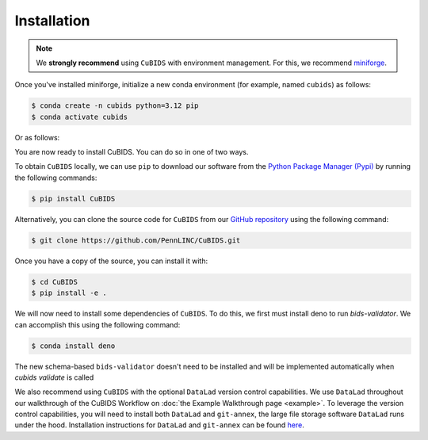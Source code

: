 .. highlight:: shell

.. _installationpage:

============
Installation
============

.. note::
    We **strongly recommend** using ``CuBIDS`` with environment management.
    For this, we recommend `miniforge <https://github.com/conda-forge/miniforge>`_.

Once you've installed miniforge,
initialize a new conda environment (for example, named ``cubids``) as follows:

.. code-block:: console

    $ conda create -n cubids python=3.12 pip
    $ conda activate cubids

Or as follows:

.. code-block:: console
   $ mamba create -n cubids python=3.12 pip
   $ mamba activate cubids

You are now ready to install CuBIDS.
You can do so in one of two ways.

To obtain ``CuBIDS`` locally, we can use ``pip`` to download our software from the
`Python Package Manager (Pypi) <https://pypi.org/project/cubids/>`_ by running the following commands:

.. code-block:: console

    $ pip install CuBIDS

Alternatively,
you can clone the source code for ``CuBIDS`` from our `GitHub repository`_ using the following command:

.. code-block:: console

    $ git clone https://github.com/PennLINC/CuBIDS.git

Once you have a copy of the source, you can install it with:

.. code-block:: console

    $ cd CuBIDS
    $ pip install -e .

We will now need to install some dependencies of ``CuBIDS``.
To do this, we first must install deno to run `bids-validator`.
We can accomplish this using the following command:

.. code-block:: console

    $ conda install deno

The new schema-based ``bids-validator`` doesn't need to be installed 
and will be implemented automatically when `cubids validate` is called


We also recommend using ``CuBIDS`` with the optional ``DataLad`` version control capabilities.
We use ``DataLad`` throughout our walkthrough of the CuBIDS Workflow on
:doc:`the Example Walkthrough page <example>`.
To leverage the version control capabilities,
you will need to install both ``DataLad`` and ``git-annex``,
the large file storage software ``DataLad`` runs under the hood.
Installation instructions for ``DataLad`` and ``git-annex`` can be found
`here <https://handbook.datalad.org/en/latest/intro/installation.html>`_.

.. _GitHub repository: https://github.com/PennLINC/CuBIDS
